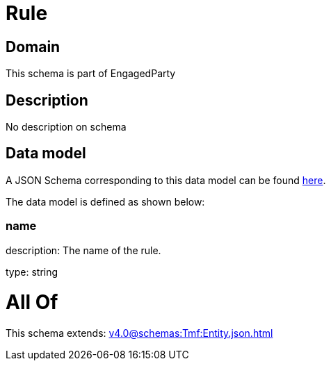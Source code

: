 = Rule

[#domain]
== Domain

This schema is part of EngagedParty

[#description]
== Description

No description on schema


[#data_model]
== Data model

A JSON Schema corresponding to this data model can be found https://tmforum.org[here].

The data model is defined as shown below:


=== name
description: The name of the rule.

type: string


= All Of 
This schema extends: xref:v4.0@schemas:Tmf:Entity.json.adoc[]
